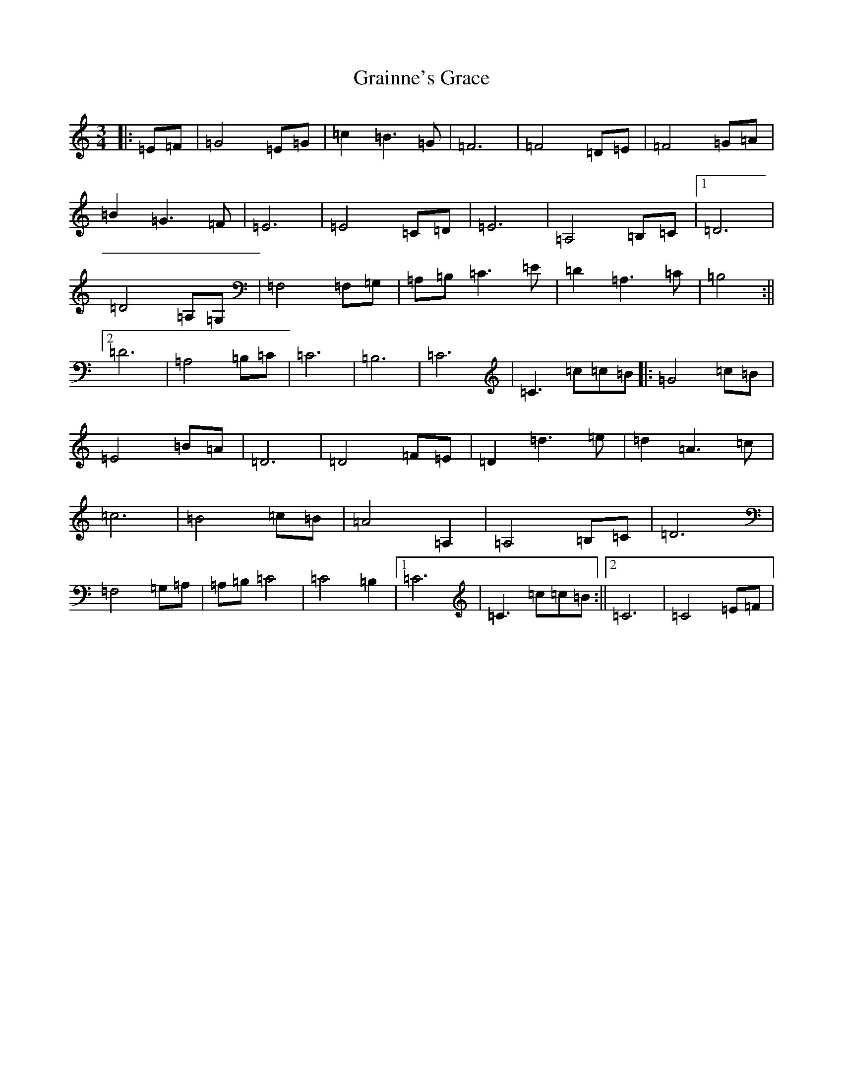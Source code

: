 X: 8273
T: Grainne's Grace
S: https://thesession.org/tunes/11164#setting11164
R: waltz
M:3/4
L:1/8
K: C Major
|:=E=F|=G4=E=G|=c2=B3=G|=F6|=F4=D=E|=F4=G=A|=B2=G3=F|=E6|=E4=C=D|=E6|=A,4=B,=C|1=D6|=D4=A,=G,|=F,4=F,=G,|=A,=B,=C3=E|=D2=A,3=C|=B,4:||2=D6|=A,4=B,=C|=C6|=B,6|=C6|=C3=c=c=B|:=G4=c=B|=E4=B=A|=D6|=D4=F=E|=D2=d3=e|=d2=A3=c|=c6|=B4=c=B|=A4=A,2|=A,4=B,=C|=D6|=F,4=G,=A,|=A,=B,=C4|=C4=B,2|1=C6|=C3=c=c=B:||2=C6|=C4=E=F|